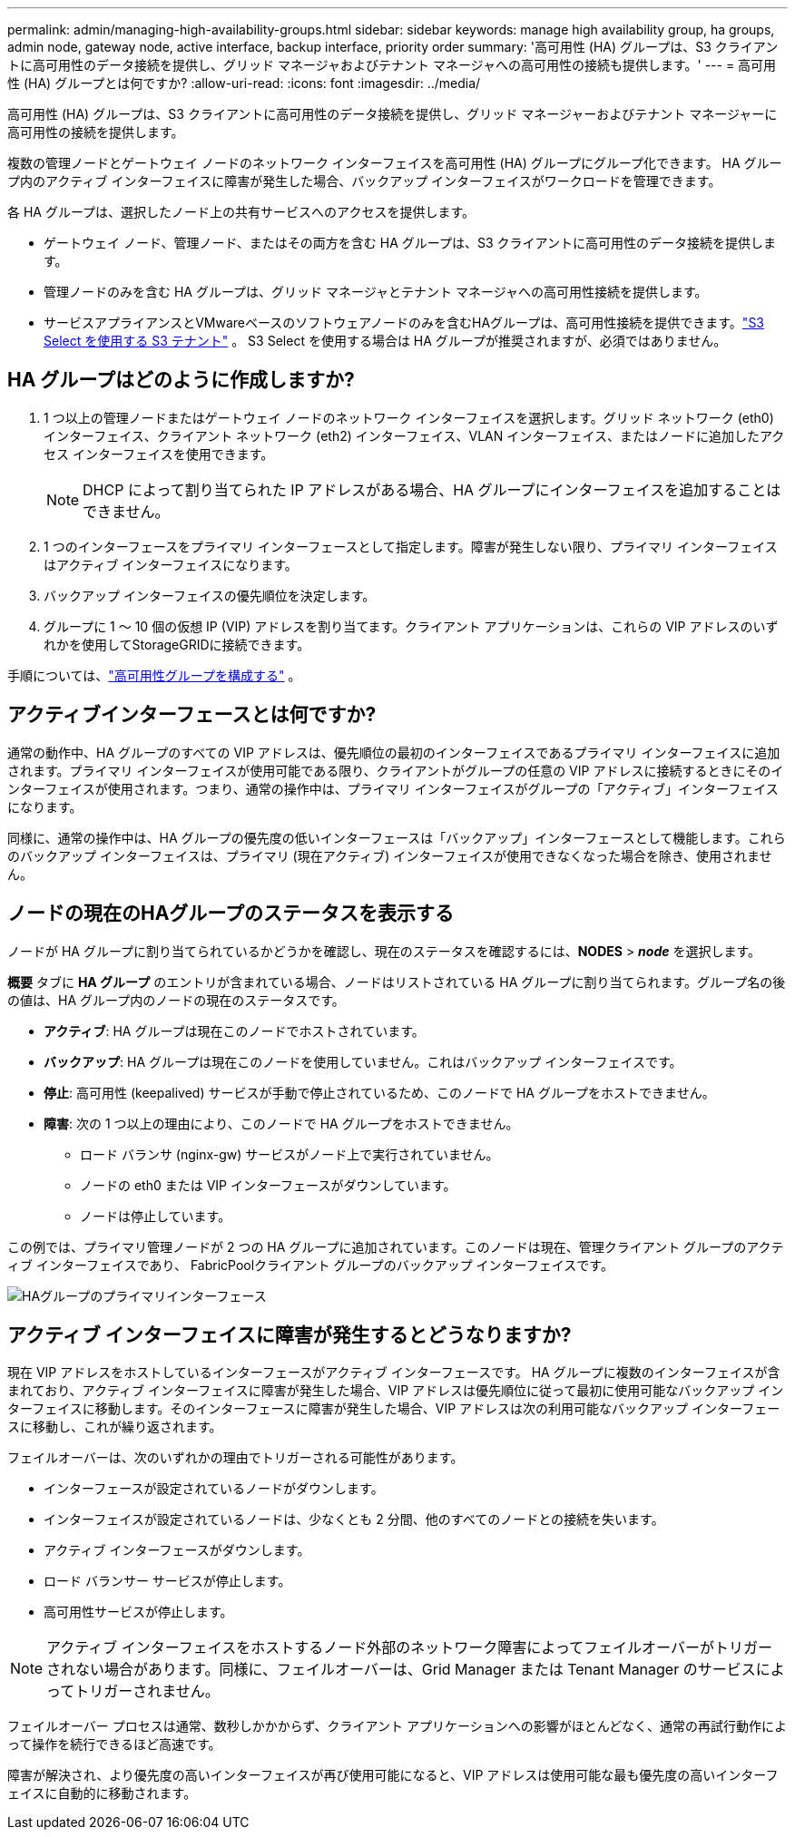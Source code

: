 ---
permalink: admin/managing-high-availability-groups.html 
sidebar: sidebar 
keywords: manage high availability group, ha groups, admin node, gateway node, active interface, backup interface, priority order 
summary: '高可用性 (HA) グループは、S3 クライアントに高可用性のデータ接続を提供し、グリッド マネージャおよびテナント マネージャへの高可用性の接続も提供します。' 
---
= 高可用性 (HA) グループとは何ですか?
:allow-uri-read: 
:icons: font
:imagesdir: ../media/


[role="lead"]
高可用性 (HA) グループは、S3 クライアントに高可用性のデータ接続を提供し、グリッド マネージャーおよびテナント マネージャーに高可用性の接続を提供します。

複数の管理ノードとゲートウェイ ノードのネットワーク インターフェイスを高可用性 (HA) グループにグループ化できます。  HA グループ内のアクティブ インターフェイスに障害が発生した場合、バックアップ インターフェイスがワークロードを管理できます。

各 HA グループは、選択したノード上の共有サービスへのアクセスを提供します。

* ゲートウェイ ノード、管理ノード、またはその両方を含む HA グループは、S3 クライアントに高可用性のデータ接続を提供します。
* 管理ノードのみを含む HA グループは、グリッド マネージャとテナント マネージャへの高可用性接続を提供します。
* サービスアプライアンスとVMwareベースのソフトウェアノードのみを含むHAグループは、高可用性接続を提供できます。link:../admin/manage-s3-select-for-tenant-accounts.html["S3 Select を使用する S3 テナント"] 。  S3 Select を使用する場合は HA グループが推奨されますが、必須ではありません。




== HA グループはどのように作成しますか?

. 1 つ以上の管理ノードまたはゲートウェイ ノードのネットワーク インターフェイスを選択します。グリッド ネットワーク (eth0) インターフェイス、クライアント ネットワーク (eth2) インターフェイス、VLAN インターフェイス、またはノードに追加したアクセス インターフェイスを使用できます。
+

NOTE: DHCP によって割り当てられた IP アドレスがある場合、HA グループにインターフェイスを追加することはできません。

. 1 つのインターフェースをプライマリ インターフェースとして指定します。障害が発生しない限り、プライマリ インターフェイスはアクティブ インターフェイスになります。
. バックアップ インターフェイスの優先順位を決定します。
. グループに 1 ～ 10 個の仮想 IP (VIP) アドレスを割り当てます。クライアント アプリケーションは、これらの VIP アドレスのいずれかを使用してStorageGRIDに接続できます。


手順については、link:configure-high-availability-group.html["高可用性グループを構成する"] 。



== アクティブインターフェースとは何ですか?

通常の動作中、HA グループのすべての VIP アドレスは、優先順位の最初のインターフェイスであるプライマリ インターフェイスに追加されます。プライマリ インターフェイスが使用可能である限り、クライアントがグループの任意の VIP アドレスに接続するときにそのインターフェイスが使用されます。つまり、通常の操作中は、プライマリ インターフェイスがグループの「アクティブ」インターフェイスになります。

同様に、通常の操作中は、HA グループの優先度の低いインターフェースは「バックアップ」インターフェースとして機能します。これらのバックアップ インターフェイスは、プライマリ (現在アクティブ) インターフェイスが使用できなくなった場合を除き、使用されません。



== ノードの現在のHAグループのステータスを表示する

ノードが HA グループに割り当てられているかどうかを確認し、現在のステータスを確認するには、*NODES* > *_node_* を選択します。

*概要* タブに *HA グループ* のエントリが含まれている場合、ノードはリストされている HA グループに割り当てられます。グループ名の後の値は、HA グループ内のノードの現在のステータスです。

* *アクティブ*: HA グループは現在このノードでホストされています。
* *バックアップ*: HA グループは現在このノードを使用していません。これはバックアップ インターフェイスです。
* *停止*: 高可用性 (keepalived) サービスが手動で停止されているため、このノードで HA グループをホストできません。
* *障害*: 次の 1 つ以上の理由により、このノードで HA グループをホストできません。
+
** ロード バランサ (nginx-gw) サービスがノード上で実行されていません。
** ノードの eth0 または VIP インターフェースがダウンしています。
** ノードは停止しています。




この例では、プライマリ管理ノードが 2 つの HA グループに追加されています。このノードは現在、管理クライアント グループのアクティブ インターフェイスであり、 FabricPoolクライアント グループのバックアップ インターフェイスです。

image::../media/ha_group_primary_interface.png[HAグループのプライマリインターフェース]



== アクティブ インターフェイスに障害が発生するとどうなりますか?

現在 VIP アドレスをホストしているインターフェースがアクティブ インターフェースです。 HA グループに複数のインターフェイスが含まれており、アクティブ インターフェイスに障害が発生した場合、VIP アドレスは優先順位に従って最初に使用可能なバックアップ インターフェイスに移動します。そのインターフェースに障害が発生した場合、VIP アドレスは次の利用可能なバックアップ インターフェースに移動し、これが繰り返されます。

フェイルオーバーは、次のいずれかの理由でトリガーされる可能性があります。

* インターフェースが設定されているノードがダウンします。
* インターフェイスが設定されているノードは、少なくとも 2 分間、他のすべてのノードとの接続を失います。
* アクティブ インターフェースがダウンします。
* ロード バランサー サービスが停止します。
* 高可用性サービスが停止します。



NOTE: アクティブ インターフェイスをホストするノード外部のネットワーク障害によってフェイルオーバーがトリガーされない場合があります。同様に、フェイルオーバーは、Grid Manager または Tenant Manager のサービスによってトリガーされません。

フェイルオーバー プロセスは通常、数秒しかかからず、クライアント アプリケーションへの影響がほとんどなく、通常の再試行動作によって操作を続行できるほど高速です。

障害が解決され、より優先度の高いインターフェイスが再び使用可能になると、VIP アドレスは使用可能な最も優先度の高いインターフェイスに自動的に移動されます。
